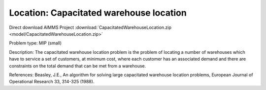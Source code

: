 Location: Capacitated warehouse location
==========================================

Direct download AIMMS Project :download:`CapacitatedWarehouseLocation.zip <model/CapacitatedWarehouseLocation.zip>`

.. Go to the example on GitHub: https://github.com/aimms/examples/tree/master/Practical%20Examples/Location/CapacitatedWarehouseLocation

Problem type:
MIP (small)

Description:
The capacitated warehouse location problem is the problem of locating
a number of warehouses which have to service a set of customers, at
minimum cost, where each customer has an associated demand and there
are constraints on the total demand that can be met from a warehouse.

References:
Beasley, J.E., An algorithm for solving large capacitated warehouse
location problems, European Journal of Operational Research 33,
314-325 (1988).
